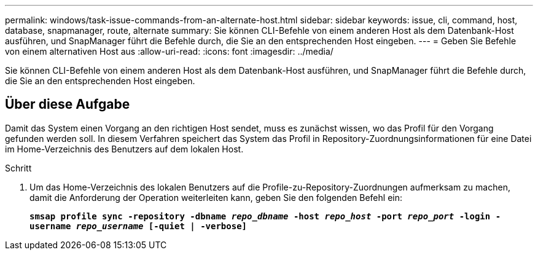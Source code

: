 ---
permalink: windows/task-issue-commands-from-an-alternate-host.html 
sidebar: sidebar 
keywords: issue, cli, command, host, database, snapmanager, route, alternate 
summary: Sie können CLI-Befehle von einem anderen Host als dem Datenbank-Host ausführen, und SnapManager führt die Befehle durch, die Sie an den entsprechenden Host eingeben. 
---
= Geben Sie Befehle von einem alternativen Host aus
:allow-uri-read: 
:icons: font
:imagesdir: ../media/


[role="lead"]
Sie können CLI-Befehle von einem anderen Host als dem Datenbank-Host ausführen, und SnapManager führt die Befehle durch, die Sie an den entsprechenden Host eingeben.



== Über diese Aufgabe

Damit das System einen Vorgang an den richtigen Host sendet, muss es zunächst wissen, wo das Profil für den Vorgang gefunden werden soll. In diesem Verfahren speichert das System das Profil in Repository-Zuordnungsinformationen für eine Datei im Home-Verzeichnis des Benutzers auf dem lokalen Host.

.Schritt
. Um das Home-Verzeichnis des lokalen Benutzers auf die Profile-zu-Repository-Zuordnungen aufmerksam zu machen, damit die Anforderung der Operation weiterleiten kann, geben Sie den folgenden Befehl ein:
+
`*smsap profile sync -repository -dbname _repo_dbname_ -host _repo_host_ -port _repo_port_ -login -username _repo_username_ [-quiet | -verbose]*`


